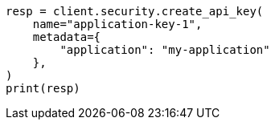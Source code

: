 // This file is autogenerated, DO NOT EDIT
// rest-api/security/query-api-key.asciidoc:373

[source, python]
----
resp = client.security.create_api_key(
    name="application-key-1",
    metadata={
        "application": "my-application"
    },
)
print(resp)
----
